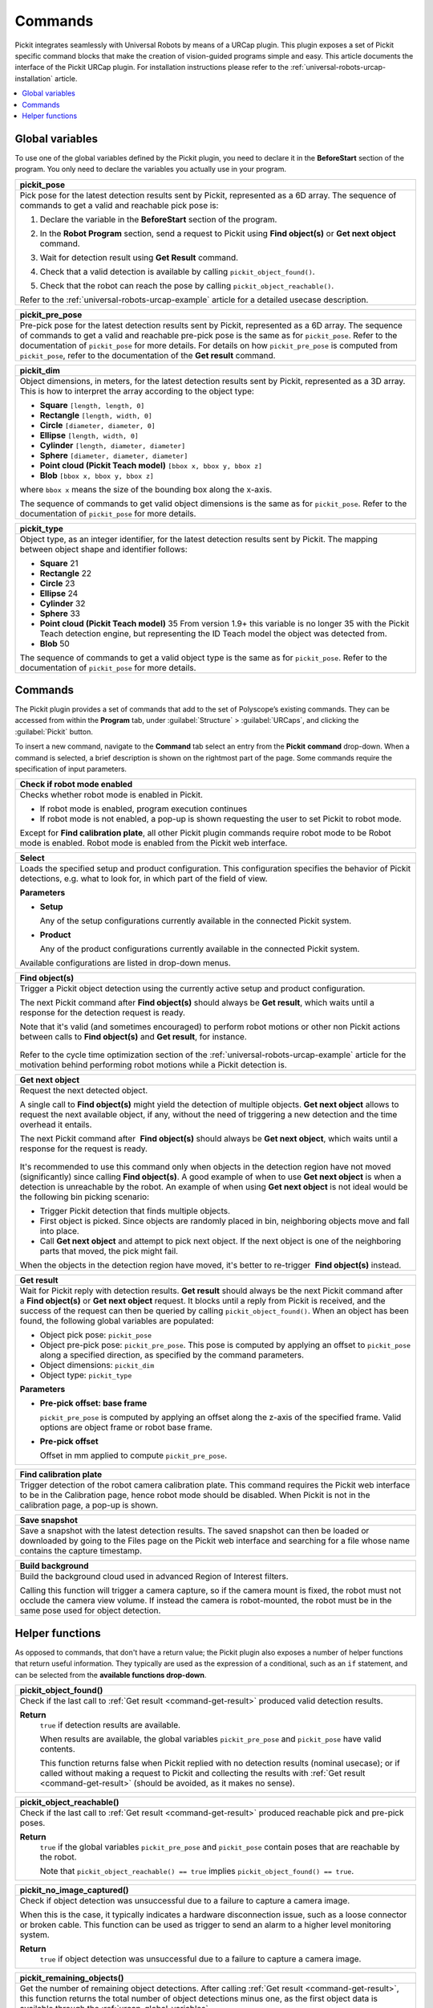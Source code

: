 .. _universal-robots-urcap-commands:

Commands
========

Pickit integrates seamlessly with Universal Robots by means of a URCap plugin. This plugin exposes a set of Pickit specific command blocks that make the creation of vision-guided programs simple and easy. This article documents the interface of the Pickit URCap plugin. For installation instructions please refer to the :ref:`universal-robots-urcap-installation` article.

.. contents::
    :backlinks: top
    :local:
    :depth: 1


.. _urcap-global-variables:

Global variables
----------------

To use one of the global variables defined by the Pickit plugin, you need to declare it in the **BeforeStart** section of the program. You only need to declare the variables you actually use in your program.

.. _pick_pose:

+--------------------------------------------------------------------------+
| **pickit_pose**                                                          |
+==========================================================================+
| Pick pose for the latest detection results sent by Pickit, represented   |
| as a 6D array. The sequence of commands to get a valid and reachable     |
| pick pose is:                                                            |
|                                                                          |
| #. Declare the variable in the **BeforeStart** section of the            |
|    program.                                                              |
|                                                                          |
|    .. image:: /assets/images/robot-integrations/ur/urcap-beforestart.png |
|                                                                          |
| #. In the **Robot Program** section, send a request to Pickit            |
|    using **Find object(s)** or **Get next object** command.              |
| #. Wait for detection result using **Get Result** command.               |
| #. Check that a valid detection is available by                          |
|    calling ``pickit_object_found()``.                                    |
| #. Check that the robot can reach the pose by                            |
|    calling ``pickit_object_reachable()``.                                |
|                                                                          |
| Refer to the :ref:`universal-robots-urcap-example` article for a         |
| detailed usecase description.                                            |
|                                                                          |
+--------------------------------------------------------------------------+

.. _pickit_pre_pose:

+------------------------------------------------------------------------------------------------+
| **pickit_pre_pose**                                                                            |
+================================================================================================+
| Pre-pick pose for the latest detection results sent by Pickit, represented as a 6D array.      |
| The sequence of commands to get a valid and reachable pre-pick pose is the same as for         |
| ``pickit_pose``. Refer to the documentation of ``pickit_pose`` for more details. For details   |
| on how ``pickit_pre_pose`` is computed from ``pickit_pose``, refer to the documentation of the |
| **Get result** command.                                                                        |
+------------------------------------------------------------------------------------------------+

.. _pickit_dim:

+--------------------------------------------------------------------------+
| **pickit_dim**                                                           |
+==========================================================================+
| Object dimensions, in meters, for the latest detection results sent by   |
| Pickit, represented as a 3D array.                                       |
| This is how to interpret the array according to the object type:         |
|                                                                          |
| -  **Square** ``[length, length, 0]``                                    |
| -  **Rectangle** ``[length, width, 0]``                                  |
| -  **Circle** ``[diameter, diameter, 0]``                                |
| -  **Ellipse** ``[length, width, 0]``                                    |
| -  **Cylinder** ``[length, diameter, diameter]``                         |
| -  **Sphere** ``[diameter, diameter, diameter]``                         |
| -  **Point cloud (Pickit Teach model)** ``[bbox x, bbox y, bbox z]``     |
| -  **Blob** ``[bbox x, bbox y, bbox z]``                                 |
|                                                                          |
| where ``bbox x`` means the size of the bounding box along the            |
| x-axis.                                                                  |
|                                                                          |
| The sequence of commands to get valid object dimensions is the same as   |
| for ``pickit_pose``. Refer to the documentation of                       |
| ``pickit_pose`` for more details.                                        |
+--------------------------------------------------------------------------+

.. _pickit_type:

+--------------------------------------------------------------------------+
| **pickit_type**                                                          |
+==========================================================================+
| Object type, as an integer identifier, for the latest detection results  |
| sent by Pickit.                                                          |
| The mapping between object shape and identifier follows:                 |
|                                                                          |
| -  **Square** 21                                                         |
| -  **Rectangle** 22                                                      |
| -  **Circle** 23                                                         |
| -  **Ellipse** 24                                                        |
| -  **Cylinder** 32                                                       |
| -  **Sphere** 33                                                         |
| -  **Point cloud (Pickit Teach model)** 35                               |
|    From version 1.9+ this variable is no longer 35 with the Pickit       |
|    Teach detection engine, but representing the ID Teach model the       |
|    object was detected from.                                             |
| -  **Blob** 50                                                           |
|                                                                          |
| The sequence of commands to get a valid object type is the same as for   |
| ``pickit_pose``. Refer to the documentation of ``pickit_pose``           |
| for more details.                                                        |
+--------------------------------------------------------------------------+

.. _urcap-global-commands:

Commands
--------

The Pickit plugin provides a set of commands that add to the set of Polyscope’s existing commands. They can be accessed from within the **Program** tab, under :guilabel:`Structure` > :guilabel:`URCaps`, and clicking the :guilabel:`Pickit` button.

.. image:: /assets/images/robot-integrations/ur/urcap-command.png

To insert a new command, navigate to the **Command** tab select an entry from the **Pickit** **command** drop-down. When a command is selected, a brief description is shown on the rightmost part of the page. Some commands require the specification of input parameters.

.. image:: /assets/images/robot-integrations/ur/urcap-command-dropdown.png

.. _command-robot-mode-enabled:

+--------------------------------------------------------------------------+
| **Check if robot mode enabled**                                          |
+==========================================================================+
| Checks whether robot mode is enabled in Pickit.                          |
|                                                                          |
| -  If robot mode is enabled, program execution continues                 |
| -  If robot mode is not enabled, a pop-up is shown requesting the user   |
|    to set Pickit to robot mode.                                          |
|                                                                          |
| Except for **Find calibration plate**, all other Pickit plugin commands  |
| require robot mode to be Robot mode is enabled. Robot mode is enabled    |
| from the Pickit web interface.                                           |
+--------------------------------------------------------------------------+

.. _command-select:

+--------------------------------------------------------------------------+
| **Select**                                                               |
+==========================================================================+
| Loads the specified setup and product configuration.                     |
| This configuration specifies the behavior of Pickit detections, e.g.     |
| what to look for, in which part of the field of view.                    |
|                                                                          |
| **Parameters**                                                           |
|                                                                          |
| - **Setup**                                                              |
|                                                                          |
|   Any of the setup configurations currently available in the             |
|   connected Pickit system.                                               |
|                                                                          |
| - **Product**                                                            |
|                                                                          |
|   Any of the product configurations currently available in the           |
|   connected Pickit system.                                               |
|                                                                          |
| Available configurations are listed in drop-down menus.                  |
+--------------------------------------------------------------------------+

.. _command-find-objects:

+--------------------------------------------------------------------------+
| **Find object(s)**                                                       |
+==========================================================================+
| Trigger a Pickit object detection using the currently active setup and   |
| product configuration.                                                   |
|                                                                          |
| The next Pickit command after **Find object(s)** should always be        |
| **Get result**, which waits until a response for the detection request   |
| is ready.                                                                |
|                                                                          |
| Note that it's valid (and sometimes encouraged) to perform robot motions |
| or other non Pickit actions between calls to **Find object(s)** and      |
| **Get result**, for instance.                                            |
|                                                                          |
|    .. image:: /assets/images/robot-integrations/ur/urcap-find-1.png      |
|                                                                          |
|    .. image:: /assets/images/robot-integrations/ur/urcap-find-2.png      |
|                                                                          | 
| Refer to the cycle time optimization section of the                      |
| :ref:`universal-robots-urcap-example` article for the motivation behind  |
| performing robot motions while a Pickit detection is.                    |
+--------------------------------------------------------------------------+

.. _command-get-next-object:

+--------------------------------------------------------------------------+
| **Get next object**                                                      |
+==========================================================================+
| Request the next detected object.                                        |
|                                                                          |
| A single call to **Find object(s)** might yield the detection of         |
| multiple objects. **Get next object** allows to request the next         |
| available object, if any, without the need of triggering a new detection |
| and the time overhead it entails.                                        |
|                                                                          |
| The next Pickit command after  **Find object(s)** should always          |
| be **Get next object**, which waits until a response for the request     |
| is ready.                                                                |
|                                                                          |
|    .. image:: /assets/images/robot-integrations/ur/urcap-next-1.png      |
|                                                                          |
| It's recommended to use this command only when objects in the            |
| detection region have not moved (significantly) since calling            |
| **Find object(s)**. A good example of when to use **Get next object** is |
| when a detection is unreachable by the robot. An example of when using   |
| **Get next object** is not ideal would be the following bin picking      |
| scenario:                                                                |
|                                                                          |
| -  Trigger Pickit detection that finds multiple objects.                 |
| -  First object is picked. Since objects are randomly placed in bin,     |
|    neighboring objects move and fall into place.                         |
| -  Call **Get next object** and attempt to pick next object. If the next |
|    object is one of the neighboring parts that moved, the pick might     |
|    fail.                                                                 |
|                                                                          |
| When the objects in the detection region have moved, it's better to      |
| re-trigger  **Find object(s)** instead.                                  |
+--------------------------------------------------------------------------+

.. _command-get-result:

+--------------------------------------------------------------------------+
| **Get result**                                                           |
+==========================================================================+
| Wait for Pickit reply with detection results.                            |
| **Get result** should always be the next Pickit command after            |
| a **Find object(s)** or **Get next object** request. It blocks until a   |
| reply from Pickit is received, and the success of the request can then   |
| be queried by calling ``pickit_object_found()``. When an object has      |
| been found, the following global variables are populated:                |
|                                                                          |
| -  Object pick pose: ``pickit_pose``                                     |
| -  Object pre-pick pose: ``pickit_pre_pose``.                            |
|    This pose is computed by applying an offset to ``pickit_pose``        |
|    along a specified direction, as specified by the command parameters.  |
| -  Object dimensions: ``pickit_dim``                                     |
| -  Object type: ``pickit_type``                                          |
|                                                                          |
| **Parameters**                                                           |
|                                                                          |
| - **Pre-pick offset: base frame**                                        |
|                                                                          |
|   ``pickit_pre_pose`` is computed by applying an offset along the z-axis |
|   of the specified frame. Valid options are object frame or robot base   |
|   frame.                                                                 |
|                                                                          |
| - **Pre-pick offset**                                                    |
|                                                                          |
|   Offset in mm applied to compute ``pickit_pre_pose``.                   |
+--------------------------------------------------------------------------+

.. _command-find-calibration-plate:

+---------------------------------------------------------------------------------------------------------------------------------------------------------------------------------------+
| **Find calibration plate**                                                                                                                                                            |
+=======================================================================================================================================================================================+
| Trigger detection of the robot camera calibration plate.                                                                                                                              |
| This command requires the Pickit web interface to be in the Calibration page, hence robot mode should be disabled. When Pickit is not in the calibration page, a pop-up is shown.     |
+---------------------------------------------------------------------------------------------------------------------------------------------------------------------------------------+

.. _command-save-snapshot:

+-----------------------------------------------------------------------------------------------------------------------------------------------------------------------------------+
| **Save snapshot**                                                                                                                                                                 |
+===================================================================================================================================================================================+
| Save a snapshot with the latest detection results.                                                                                                                                |
| The saved snapshot can then be loaded or downloaded by going to the Files page on the Pickit web interface and searching for a file whose name contains the capture timestamp.    |
+-----------------------------------------------------------------------------------------------------------------------------------------------------------------------------------+

.. _command-build-background:

+--------------------------------------------------------------------------+
| **Build background**                                                     |
+==========================================================================+
| Build the background cloud used in advanced Region of Interest filters.  |
|                                                                          |
| Calling this function will trigger a camera capture, so if the camera    |
| mount is fixed, the robot must not occlude the camera view volume.       |
| If instead the camera is robot-mounted, the robot must be in the same    |
| pose used for object detection.                                          |
+--------------------------------------------------------------------------+

.. _urcap-global-helper-functions:

Helper functions
----------------

As opposed to commands, that don't have a return value; the Pickit plugin also exposes a number of helper functions that return useful information. They typically are used as the expression of a conditional, such as an ``if`` statement, and can be selected from the **available functions drop-down**. 

.. image:: /assets/images/robot-integrations/ur/urcap-helper-functions-dropdown.png

.. _helper-function-object-found:

+--------------------------------------------------------------------------+
| **pickit_object_found()**                                                |
+==========================================================================+
| Check if the last call to :ref:`Get result <command-get-result>`         |
| produced valid detection results.                                        |
|                                                                          |
| **Return**                                                               |
|    ``true`` if detection results are available.                          |
|                                                                          |
|    When results are available, the global variables                      |
|    ``pickit_pre_pose`` and ``pickit_pose`` have valid contents.          |
|                                                                          |
|    This function returns false when Pickit replied with no detection     |
|    results (nominal usecase); or if called without making a request to   |
|    Pickit and collecting the results with                                |
|    :ref:`Get result <command-get-result>` (should be avoided, as it      |
|    makes no sense).                                                      |
+--------------------------------------------------------------------------+

.. _helper-function-object-reachable:

+--------------------------------------------------------------------------+
| **pickit_object_reachable()**                                            |
+==========================================================================+
| Check if the last call to :ref:`Get result <command-get-result>`         |
| produced reachable pick and pre-pick poses.                              |
|                                                                          |
| **Return**                                                               |
|     ``true`` if the global variables ``pickit_pre_pose`` and             |
|     ``pickit_pose`` contain poses that are reachable by the robot.       |
|                                                                          |
|     Note that ``pickit_object_reachable() == true`` implies              |
|     ``pickit_object_found() == true``.                                   |
+--------------------------------------------------------------------------+

.. _helper-function-no-image-captured:

+--------------------------------------------------------------------------+
| **pickit_no_image_captured()**                                           |
+==========================================================================+
| Check if object detection was unsuccessful due to a failure to capture a |
| camera image.                                                            |
|                                                                          |
| When this is the case, it typically indicates a hardware disconnection   |
| issue, such as a loose connector or broken cable. This function can be   |
| used as trigger to send an alarm to a higher level monitoring system.    |
|                                                                          |
| **Return**                                                               |
|     ``true`` if object detection was unsuccessful due to a failure to    |
|     capture a camera image.                                              |
+--------------------------------------------------------------------------+

.. _helper-function-remaining-objects:

+--------------------------------------------------------------------------+
| **pickit_remaining_objects()**                                           |
+==========================================================================+
| Get the number of remaining object detections.                           |
| After calling :ref:`Get result <command-get-result>`, this function      |
| returns the total number of object detections minus one, as the first    |
| object data is available through the :ref:`urcap-global-variables`.      |
|                                                                          |
| This value is also equal to the number of times                          |
| :ref:`Get next object <command-get-next-object>` can be called. As such, |
| the returned value decreases with each call to                           |
| :ref:`Get next object <command-get-next-object>`.                        |
|                                                                          |
| **Return**                                                               |
|    Number of remaining object detections available for query.            |
+--------------------------------------------------------------------------+
